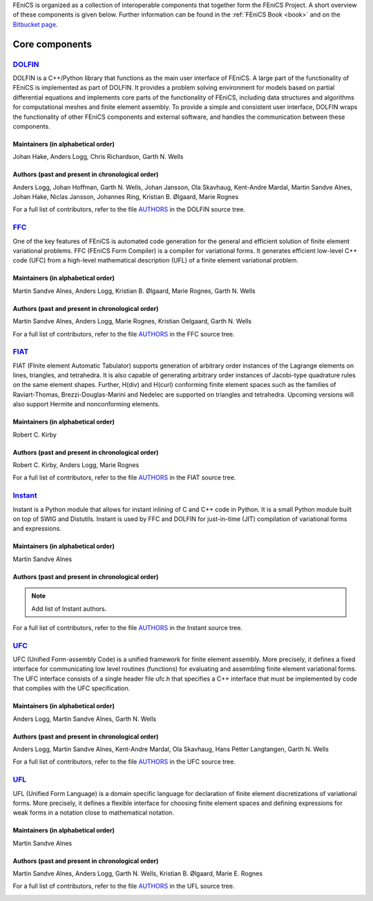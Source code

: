 .. _about_components:

FEniCS is organized as a collection of interoperable components that
together form the FEniCS Project. A short overview of these components
is given below. Further information can be found in the :ref:`FEniCS
Book <book>` and on the `Bitbucket page
<https://bitbucket.org/fenics-project>`__.

.. _about_components_core:

###############
Core components
###############

.. _about_components_dolfin:

********************************************************
`DOLFIN <https://bitbucket.org/fenics-project/dolfin>`__
********************************************************

DOLFIN is a C++/Python library that functions as the main user
interface of FEniCS. A large part of the functionality of FEniCS is
implemented as part of DOLFIN. It provides a problem solving
environment for models based on partial differential equations and
implements core parts of the functionality of FEniCS, including data
structures and algorithms for computational meshes and finite element
assembly. To provide a simple and consistent user interface, DOLFIN
wraps the functionality of other FEniCS components and external
software, and handles the communication between these components.


Maintainers (in alphabetical order)
===================================

Johan Hake, Anders Logg, Chris Richardson, Garth N. Wells


Authors (past and present in chronological order)
=================================================

Anders Logg, Johan Hoffman, Garth N. Wells, Johan Jansson, Ola
Skavhaug, Kent-Andre Mardal, Martin Sandve Alnes, Johan Hake, Niclas
Jansson, Johannes Ring, Kristian B. Ølgaard, Marie Rognes

For a full list of contributors, refer to the file `AUTHORS
<https://bitbucket.org/fenics-project/dolfin/raw/master/AUTHORS>`__ in
the DOLFIN source tree.

.. _about_components_ffc:


**************************************************
`FFC <https://bitbucket.org/fenics-project/ffc>`__
**************************************************

One of the key features of FEniCS is automated code generation for the
general and efficient solution of finite element variational
problems. FFC (FEniCS Form Compiler) is a compiler for variational
forms. It generates efficient low-level C++ code (UFC) from a
high-level mathematical description (UFL) of a finite element
variational problem.

.. raw:: html

  <div class="container-fluid">
    <div class="row">
      <img src="../_images/ufl-ffc-ufc.png" class="img-responsive" alt="UFL-FFC-UFC">
    </div>
  </div>

Maintainers (in alphabetical order)
===================================

Martin Sandve Alnes, Anders Logg, Kristian B. Ølgaard, Marie Rognes,
Garth N. Wells


Authors (past and present in chronological order)
=================================================

Martin Sandve Alnes, Anders Logg, Marie Rognes, Kristian Oelgaard,
Garth N. Wells

For a full list of contributors, refer to the file `AUTHORS
<https://bitbucket.org/fenics-project/ffc/raw/master/AUTHORS>`__ in
the FFC source tree.

.. _about_components_fiat:


****************************************************
`FIAT <https://bitbucket.org/fenics-project/fiat>`__
****************************************************

FIAT (FInite element Automatic Tabulator) supports generation of
arbitrary order instances of the Lagrange elements on lines,
triangles, and tetrahedra. It is also capable of generating arbitrary
order instances of Jacobi-type quadrature rules on the same element
shapes. Further, H(div) and H(curl) conforming finite element spaces
such as the families of Raviart-Thomas, Brezzi-Douglas-Marini and
Nedelec are supported on triangles and tetrahedra. Upcoming versions
will also support Hermite and nonconforming elements.

Maintainers (in alphabetical order)
===================================

Robert C. Kirby


Authors (past and present in chronological order)
=================================================

Robert C. Kirby, Anders Logg, Marie Rognes

For a full list of contributors, refer to the file `AUTHORS
<https://bitbucket.org/fenics-project/fiat/raw/master/AUTHORS>`__ in
the FIAT source tree.


.. _about_components_instant:

**********************************************************
`Instant <https://bitbucket.org/fenics-project/instant>`__
**********************************************************

Instant is a Python module that allows for instant inlining of C and
C++ code in Python. It is a small Python module built on top of SWIG
and Distutils. Instant is used by FFC and DOLFIN for just-in-time
(JIT) compilation of variational forms and expressions.

Maintainers (in alphabetical order)
===================================

Martin Sandve Alnes


Authors (past and present in chronological order)
=================================================

.. note::
   Add list of Instant authors.

For a full list of contributors, refer to the file `AUTHORS
<https://bitbucket.org/fenics-project/instant/raw/master/AUTHORS>`__
in the Instant source tree.

.. _about_components_ufc:

*************************************************************
`UFC <https://bitbucket.org/fenics-project/ufc-deprecated>`__
*************************************************************

UFC (Unified Form-assembly Code) is a unified framework for finite
element assembly. More precisely, it defines a fixed interface for
communicating low level routines (functions) for evaluating and
assembling finite element variational forms. The UFC interface
consists of a single header file ufc.h that specifies a C++ interface
that must be implemented by code that complies with the UFC
specification.

Maintainers (in alphabetical order)
===================================

Anders Logg, Martin Sandve Alnes, Garth N. Wells

Authors (past and present in chronological order)
=================================================

Anders Logg, Martin Sandve Alnes, Kent-Andre Mardal, Ola Skavhaug,
Hans Petter Langtangen, Garth N. Wells

For a full list of contributors, refer to the file `AUTHORS
<https://bitbucket.org/fenics-project/ufc-deprecated/raw/master/AUTHORS>`__ in
the UFC source tree.

.. _about_components_ufl:

**************************************************
`UFL <https://bitbucket.org/fenics-project/ufl>`__
**************************************************

UFL (Unified Form Language) is a domain specific language for
declaration of finite element discretizations of variational
forms. More precisely, it defines a flexible interface for choosing
finite element spaces and defining expressions for weak forms in a
notation close to mathematical notation.

Maintainers (in alphabetical order)
===================================

Martin Sandve Alnes

Authors (past and present in chronological order)
=================================================

Martin Sandve Alnes, Anders Logg, Garth N. Wells, Kristian B. Ølgaard,
Marie E. Rognes

For a full list of contributors, refer to the file `AUTHORS
<https://bitbucket.org/fenics-project/ufl/raw/master/AUTHORS>`__ in
the UFL source tree.

.. _about_components_additional:
